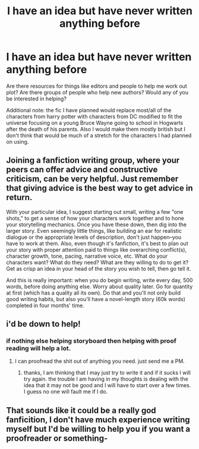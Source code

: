 #+TITLE: I have an idea but have never written anything before

* I have an idea but have never written anything before
:PROPERTIES:
:Author: mack2028
:Score: 6
:DateUnix: 1372821289.0
:DateShort: 2013-Jul-03
:END:
Are there resources for things like editors and people to help me work out plot? Are there groups of people who help new authors? Would any of you be interested in helping?

Additional note: the fic I have planned would replace most/all of the characters from harry potter with characters from DC modified to fit the universe focusing on a young Bruce Wayne going to school in Hogwarts after the death of his parents. Also I would make them mostly british but I don't think that would be much of a stretch for the characters I had planned on using.


** Joining a fanfiction writing group, where your peers can offer advice and constructive criticism, can be very helpful. Just remember that giving advice is the best way to get advice in return.

With your particular idea, I suggest starting out small, writing a few "one shots," to get a sense of how your characters work together and to hone your storytelling mechanics. Once you have these down, then dig into the larger story. Even seemingly little things, like building an ear for realistic dialogue or the appropriate levels of description, don't just happen--you have to work at them. Also, even though it's fanfiction, it's best to plan out your story with proper attention paid to things like overarching conflict(s), character growth, tone, pacing, narrative voice, etc. What do your characters want? What do they need? What are they willing to do to get it? Get as crisp an idea in your head of the story you wish to tell, then go tell it.

And this is really important: when you do begin writing, write every day, 500 words, before doing anything else. Worry about quality later. Go for quantity at first (which has a quality all its own). Do that and you'll not only build good writing habits, but also you'll have a novel-length story (60k words) completed in four months' time.
:PROPERTIES:
:Author: __Pers
:Score: 2
:DateUnix: 1372849993.0
:DateShort: 2013-Jul-03
:END:


** i'd be down to help!
:PROPERTIES:
:Author: n0n0pants
:Score: 1
:DateUnix: 1372824893.0
:DateShort: 2013-Jul-03
:END:

*** if nothing else helping storyboard then helping with proof reading will help a lot.
:PROPERTIES:
:Author: mack2028
:Score: 1
:DateUnix: 1372824998.0
:DateShort: 2013-Jul-03
:END:

**** I can proofread the shit out of anything you need. just send me a PM.
:PROPERTIES:
:Author: TheProfool
:Score: 1
:DateUnix: 1372837001.0
:DateShort: 2013-Jul-03
:END:

***** thanks, I am thinking that I may just try to write it and if it sucks I will try again. the trouble I am having in my thoughts is dealing with the idea that it may not be good and I will have to start over a few times. I guess no one will fault me if I do.
:PROPERTIES:
:Author: mack2028
:Score: 1
:DateUnix: 1372839627.0
:DateShort: 2013-Jul-03
:END:


** That sounds like it could be a really god fanficition, I don't have much experience writing myself but I'd be willing to help you if you want a proofreader or something-
:PROPERTIES:
:Score: 1
:DateUnix: 1372876883.0
:DateShort: 2013-Jul-03
:END:
